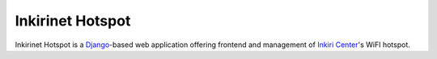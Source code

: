===================
 Inkirinet Hotspot
===================

Inkirinet Hotspot is a `Django <https://docs.djangoproject.com/>`_-based web
application offering frontend and management of `Inkiri Center
<http://inkiri.com/>`_'s WiFI hotspot.
